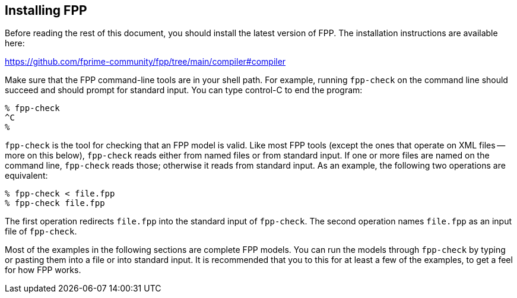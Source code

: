 == Installing FPP

Before reading the rest of this document, you should install
the latest version of FPP.
The installation instructions are available here:

https://github.com/fprime-community/fpp/tree/main/compiler#compiler

Make sure that the FPP command-line tools are in your shell path.
For example, running `fpp-check` on the command line should succeed and should
prompt for standard input. You can type control-C to end
the program:

----
% fpp-check
^C
%
----

`fpp-check` is the tool for checking that an FPP model is valid.
Like most FPP tools (except the ones that operate on XML files -- more on this 
below),
`fpp-check` reads either from named files or from standard input.
If one or more files are named on the command line, `fpp-check` reads those;
otherwise it reads from standard input.
As an example, the following two operations are equivalent:

----
% fpp-check < file.fpp
% fpp-check file.fpp
----

The first operation redirects `file.fpp` into the standard input of 
`fpp-check`.
The second operation names `file.fpp` as an input file of `fpp-check`.

Most of the examples in the following sections are complete FPP models.
You can run the models through
`fpp-check` by typing or pasting them into a file or into standard input.
It is recommended that you to this for at least a few of the examples,
to get a feel for how FPP works.
